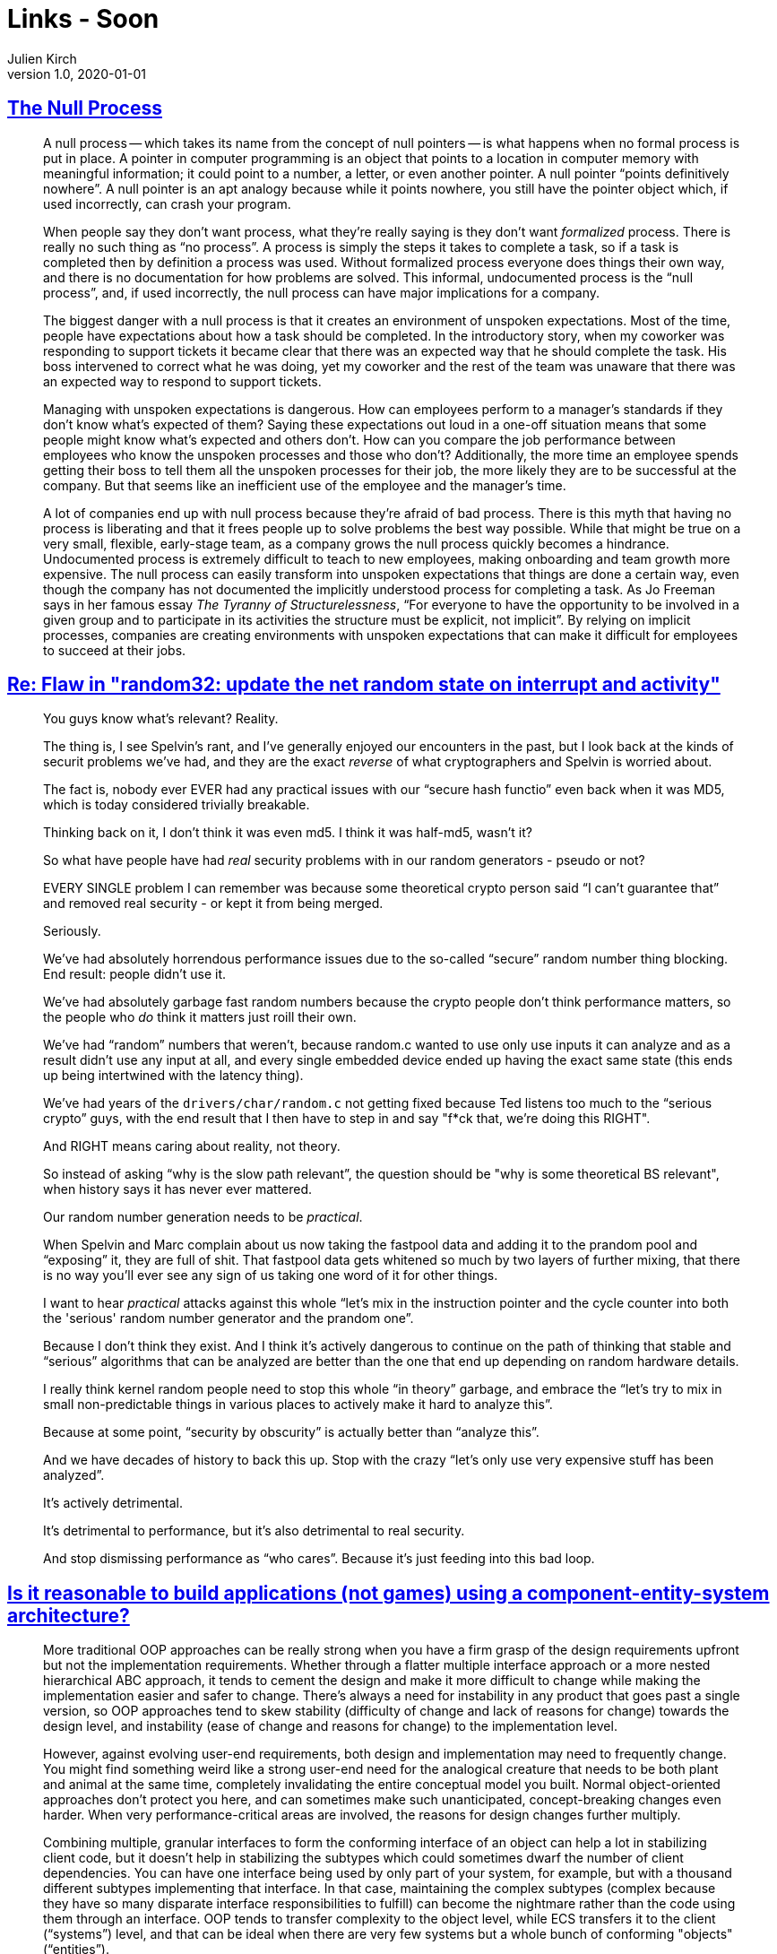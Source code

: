 = Links - Soon
Julien Kirch
v1.0, 2020-01-01
:article_lang: en
:figure-caption!:

== link:https://www.kateheddleston.com/blog/the-null-process[The Null Process]

[quote]
____
A null process -- which takes its name from the concept of null pointers -- is what happens when no formal process is put in place. A pointer in computer programming is an object that points to a location in computer memory with meaningful information; it could point to a number, a letter, or even another pointer. A null pointer "`points definitively nowhere`". A null pointer is an apt analogy because while it points nowhere, you still have the pointer object which, if used incorrectly, can crash your program. 

When people say they don't want process, what they're really saying is they don't want _formalized_ process. There is really no such thing as "`no process`". A process is simply the steps it takes to complete a task, so if a task is completed then by definition a process was used. Without formalized process everyone does things their own way, and there is no documentation for how problems are solved. This informal, undocumented process is the "`null process`", and, if used incorrectly, the null process can have major implications for a company.
____

[quote]
____
The biggest danger with a null process is that it creates an environment of unspoken expectations. Most of the time, people have expectations about how a task should be completed. In the introductory story, when my coworker was responding to support tickets it became clear that there was an expected way that he should complete the task. His boss intervened to correct what he was doing, yet my coworker and the rest of the team was unaware that there was an expected way to respond to support tickets. 

Managing with unspoken expectations is dangerous. How can employees perform to a manager's standards if they don't know what's expected of them? Saying these expectations out loud in a one-off situation means that some people might know what's expected and others don't. How can you compare the job performance between employees who know the unspoken processes and those who don't? Additionally, the more time an employee spends getting their boss to tell them all the unspoken processes for their job, the more likely they are to be successful at the company. But that seems like an inefficient use of the employee and the manager's time. 

A lot of companies end up with null process because they're afraid of bad process. There is this myth that having no process is liberating and that it frees people up to solve problems the best way possible. While that might be true on a very small, flexible, early-stage team, as a company grows the null process quickly becomes a hindrance. Undocumented process is extremely difficult to teach to new employees, making onboarding and team growth more expensive. The null process can easily transform into unspoken expectations that things are done a certain way, even though the company has not documented the implicitly understood process for completing a task. As Jo Freeman says in her famous essay _The Tyranny of Structurelessness_, "`For everyone to have the opportunity to be involved in a given group and to participate in its activities the structure must be explicit, not implicit`". By relying on implicit processes, companies are creating environments with unspoken expectations that can make it difficult for employees to succeed at their jobs.
____

== link:++https://lwn.net/ml/netdev/CAHk-=wiSw7zYVUxiGT=_TPx1fqtNNYgu0L6rC=GaSGpCDnDbVw@mail.gmail.com/++[Re: Flaw in "random32: update the net random state on interrupt and activity"]

[quote]
____
You guys know what's relevant?  Reality.

The thing is, I see Spelvin's rant, and I've generally enjoyed our encounters in the past, but I look back at the kinds of securit problems we've had, and they are the exact _reverse_ of what cryptographers and Spelvin is worried about.

The fact is, nobody ever EVER had any practical issues with our "`secure hash functio`" even back when it was MD5, which is today considered trivially breakable.

Thinking back on it, I don't think it was even md5. I think it was half-md5, wasn't it?

So what have people have had _real_ security problems with in our random generators - pseudo or not?

EVERY SINGLE problem I can remember was because some theoretical crypto person said "`I can't guarantee that`" and removed real security - or kept it from being merged.

Seriously.

We've had absolutely horrendous performance issues due to the so-called "`secure`" random number thing blocking. End result: people didn't use it.

We've had absolutely garbage fast random numbers because the crypto people don't think performance matters, so the people who _do_ think it matters just roill their own.

We've had "`random`" numbers that weren't, because random.c wanted to use only use inputs it can analyze and as a result didn't use any input at all, and every single embedded device ended up having the exact same state (this ends up being intertwined with the latency thing).

We've had years of the `drivers/char/random.c` not getting fixed because Ted listens too much to the "`serious crypto`" guys, with the end result that I then have to step in and say "f*ck that, we're doing this RIGHT".

And RIGHT means caring about reality, not theory.

So instead of asking "`why is the slow path relevant`", the question should be "why is some theoretical BS relevant", when history says it has never ever mattered.

Our random number generation needs to be _practical_.

When Spelvin and Marc complain about us now taking the fastpool data and adding it to the prandom pool and "`exposing`" it, they are full of shit. That fastpool data gets whitened so much by two layers of further mixing, that there is no way you'll ever see any sign of us taking one word of it for other things.

I want to hear _practical_ attacks against this whole "`let's mix in the instruction pointer and the cycle counter into both the 'serious' random number generator and the prandom one`".

Because I don't think they exist. And I think it's actively dangerous to continue on the path of thinking that stable and "`serious`" algorithms that can be analyzed are better than the one that end up depending on random hardware details.

I really think kernel random people need to stop this whole "`in theory`" garbage, and embrace the "`let's try to mix in small non-predictable things in various places to actively make it hard to analyze this`".

Because at some point, "`security by obscurity`" is actually better than "`analyze this`".

And we have decades of history to back this up. Stop with the crazy "`let's only use very expensive stuff has been analyzed`".

It's actively detrimental.

It's detrimental to performance, but it's also detrimental to real security.

And stop dismissing performance as "`who cares`". Because it's just feeding into this bad loop.
____

== link:https://softwareengineering.stackexchange.com/questions/186696/is-it-reasonable-to-build-applications-not-games-using-a-component-entity-syst/306983#306983[Is it reasonable to build applications (not games) using a component-entity-system architecture?]

[quote]
____
More traditional OOP approaches can be really strong when you have a firm grasp of the design requirements upfront but not the implementation requirements. Whether through a flatter multiple interface approach or a more nested hierarchical ABC approach, it tends to cement the design and make it more difficult to change while making the implementation easier and safer to change. There's always a need for instability in any product that goes past a single version, so OOP approaches tend to skew stability (difficulty of change and lack of reasons for change) towards the design level, and instability (ease of change and reasons for change) to the implementation level.

However, against evolving user-end requirements, both design and implementation may need to frequently change. You might find something weird like a strong user-end need for the analogical creature that needs to be both plant and animal at the same time, completely invalidating the entire conceptual model you built. Normal object-oriented approaches don't protect you here, and can sometimes make such unanticipated, concept-breaking changes even harder. When very performance-critical areas are involved, the reasons for design changes further multiply.

Combining multiple, granular interfaces to form the conforming interface of an object can help a lot in stabilizing client code, but it doesn't help in stabilizing the subtypes which could sometimes dwarf the number of client dependencies. You can have one interface being used by only part of your system, for example, but with a thousand different subtypes implementing that interface. In that case, maintaining the complex subtypes (complex because they have so many disparate interface responsibilities to fulfill) can become the nightmare rather than the code using them through an interface. OOP tends to transfer complexity to the object level, while ECS transfers it to the client ("`systems`") level, and that can be ideal when there are very few systems but a whole bunch of conforming "objects" ("`entities`").

image::ecs.png[]

A class also owns its data privately, and thus can maintain invariants all on its own. Nevertheless, there are "`coarse`" invariants that can actually still be hard to maintain when objects interact with each other. For a complex system as a whole to be in a valid state often needs to consider a complex graph of objects, even if their individual invariants are properly maintained. Traditional OOP-style approaches can help with maintaining granular invariants, but can actually make it difficult to maintain broad, coarse invariants if the objects focus on teeny facets of the system.

That's where these kinds of lego-block-building ECS approaches or variants can be so helpful. Also with systems being coarser in design than the usual object, it becomes easier to maintain those kinds of coarse invariants at the bird's-eye view of the system. A lot of teeny object interactions turn into one big system focusing on one broad task instead of teeny little objects focusing on teeny little tasks with a dependency graph that would cover a kilometer of paper.
____

== link:https://queue.acm.org/detail.cfm?id=3415014[Data on the Outside vs. Data on the Inside]

[quote]
____
Messages may contain data extracted from the local service's database. The sending application logic may look in its belly to extract that data from its database. By the time the message leaves the service, that data will be unlocked.

The destination service sees the message; the data on the sender's service may be changed by subsequent transactions. It is no longer known to be the same as it was when the message was sent. The contents of a message are always from the past, never from now.

There is no simultaneity at a distance. Similar to the speed of light bounding information, by the time you see a distant object, it may have changed. Likewise, by the time you see a message, the data may have changed.

Services, transactions, and locks bound simultaneity:

- Inside a transaction, things are simultaneous.
- Simultaneity exists only inside a transaction.
- Simultaneity exists only inside a service.

All data seen from a distant service is from the "`past`". By the time you see data from a distant service, it has been unlocked and may change. Each service has its own perspective. Its inside data provides its framework of "`now`". Its outside data provides its framework of the "`past`". My inside is not your inside, just as my outside is not your outside.

Using services rather than a single centralized database is like going from Newton's physics to Einstein's physics:

- Newton's time marched forward uniformly with instant knowledge at a distance.
- Before services, distributed computing strove to make many systems look like one, with RPC (remote procedure call), two-phase commit, etc.
- In Einstein's universe, everything is relative to one's perspective.
- Within each service, there is a "`now`" inside, and the "`past`" arriving in messages.
____
